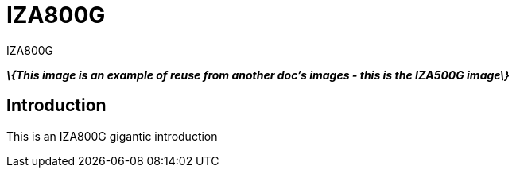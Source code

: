 = IZA800G

// This "invisible" text helps lunr search put this page
// at the top of the results list when searching
// for a specific product name
[.white]#IZA800G#

*_\{This image is an example of reuse from another doc's images - this is the IZA500G image\}_*

[.left]image::IZA500G-user-guide:IZA500G-FIG-001e_FrontPagePhoto.png[Picture of Camera,width=150,align="left"]

== Introduction
This is an IZA800G gigantic introduction
